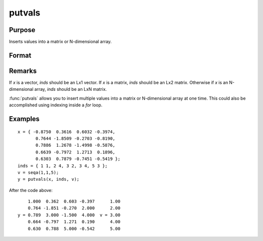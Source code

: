 
putvals
==============================================

Purpose
----------------

Inserts values into a matrix or N-dimensional array.

Format
----------------
.. function:: y = putvals(x, inds, vals)

    :param x: data
    :type x: MxK matrix or N-dimensional array

    :param inds: indices specifying where the new values are to be inserted, where *D* is the number of dimensions in *x*.
    :type inds: LxD matrix

    :param vals: new values to insert.
    :type vals: Lx1 vector

    :returns: y (*MxK matrix or N-dimensional array*), copy of *x* containing the new values in *vals*.

Remarks
-------

If *x* is a vector, *inds* should be an Lx1 vector. If *x* is a matrix, *inds*
should be an Lx2 matrix. Otherwise if *x* is an N-dimensional array, *inds*
should be an LxN matrix.

:func:`putvals` allows you to insert multiple values into a matrix or
N-dimensional array at one time. This could also be accomplished using
indexing inside a `for` loop.


Examples
----------------

::

    x = { -0.8750  0.3616  0.6032 -0.3974,
           0.7644 -1.8509 -0.2703 -0.8190,
           0.7886  1.2678 -1.4998 -0.5876,
           0.6639 -0.7972  1.2713  0.1896,
           0.6303  0.7879 -0.7451 -0.5419 };
    inds = { 1 1, 2 4, 3 2, 3 4, 5 3 };
    v = seqa(1,1,5);
    y = putvals(x, inds, v);

After the code above:

::

        1.000  0.362  0.603 -0.397      1.00
        0.764 -1.851 -0.270  2.000      2.00
    y = 0.789  3.000 -1.500  4.000  v = 3.00
        0.664 -0.797  1.271  0.190      4.00
        0.630  0.788  5.000 -0.542      5.00

